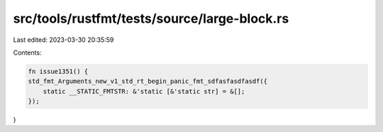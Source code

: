 src/tools/rustfmt/tests/source/large-block.rs
=============================================

Last edited: 2023-03-30 20:35:59

Contents:

.. code-block:: rs

    fn issue1351() {
    std_fmt_Arguments_new_v1_std_rt_begin_panic_fmt_sdfasfasdfasdf({
        static __STATIC_FMTSTR: &'static [&'static str] = &[];
    });
}



